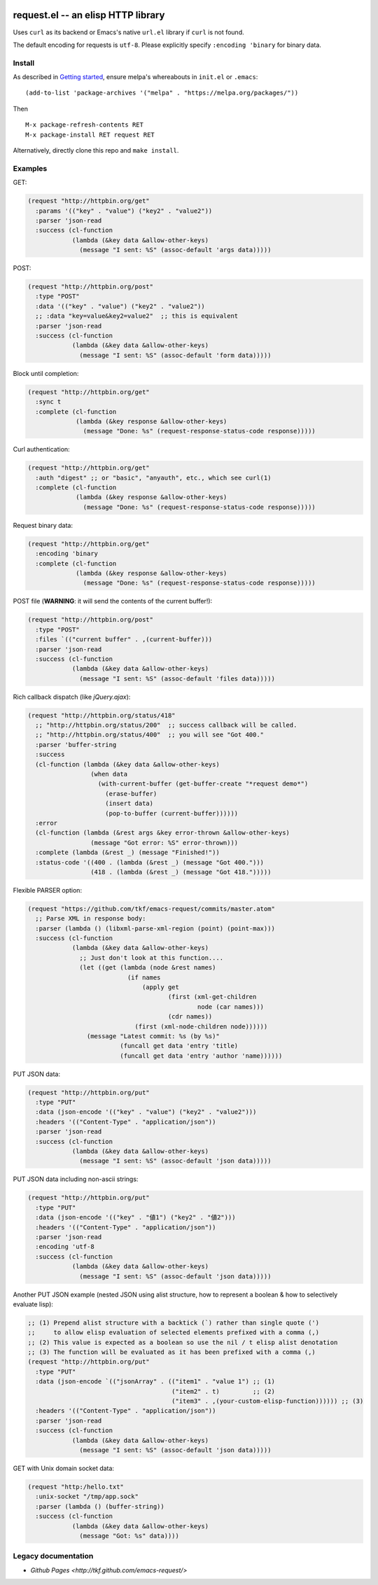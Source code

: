 |build-status| |melpa-badge| |melpa-stable-badge|

====================================
 request.el -- an elisp HTTP library
====================================

Uses ``curl`` as its backend or Emacs's native ``url.el`` library if
``curl`` is not found.

The default encoding for requests is ``utf-8``.  Please explicitly specify
``:encoding 'binary`` for binary data.

Install
=======
As described in `Getting started`_, ensure melpa's whereabouts in ``init.el`` or ``.emacs``::

   (add-to-list 'package-archives '("melpa" . "https://melpa.org/packages/"))

Then

::

   M-x package-refresh-contents RET
   M-x package-install RET request RET

Alternatively, directly clone this repo and ``make install``.

Examples
========
GET:

.. code:: emacs-lisp

  (request "http://httpbin.org/get"
    :params '(("key" . "value") ("key2" . "value2"))
    :parser 'json-read
    :success (cl-function
              (lambda (&key data &allow-other-keys)
                (message "I sent: %S" (assoc-default 'args data)))))

POST:

.. code:: emacs-lisp

  (request "http://httpbin.org/post"
    :type "POST"
    :data '(("key" . "value") ("key2" . "value2"))
    ;; :data "key=value&key2=value2"  ;; this is equivalent
    :parser 'json-read
    :success (cl-function
              (lambda (&key data &allow-other-keys)
                (message "I sent: %S" (assoc-default 'form data)))))

Block until completion:

.. code:: emacs-lisp

  (request "http://httpbin.org/get"
    :sync t
    :complete (cl-function
               (lambda (&key response &allow-other-keys)
                 (message "Done: %s" (request-response-status-code response)))))

Curl authentication:

.. code:: emacs-lisp

   (request "http://httpbin.org/get"
     :auth "digest" ;; or "basic", "anyauth", etc., which see curl(1)
     :complete (cl-function
                (lambda (&key response &allow-other-keys)
                  (message "Done: %s" (request-response-status-code response)))))

Request binary data:

.. code:: emacs-lisp

  (request "http://httpbin.org/get"
    :encoding 'binary
    :complete (cl-function
               (lambda (&key response &allow-other-keys)
                 (message "Done: %s" (request-response-status-code response)))))

POST file (**WARNING**: it will send the contents of the current buffer!):

.. code:: emacs-lisp

  (request "http://httpbin.org/post"
    :type "POST"
    :files `(("current buffer" . ,(current-buffer)))
    :parser 'json-read
    :success (cl-function
              (lambda (&key data &allow-other-keys)
                (message "I sent: %S" (assoc-default 'files data)))))

Rich callback dispatch (like `jQuery.ajax`):

.. code:: emacs-lisp

  (request "http://httpbin.org/status/418"
    ;; "http://httpbin.org/status/200"  ;; success callback will be called.
    ;; "http://httpbin.org/status/400"  ;; you will see "Got 400."
    :parser 'buffer-string
    :success
    (cl-function (lambda (&key data &allow-other-keys)
                   (when data
                     (with-current-buffer (get-buffer-create "*request demo*")
                       (erase-buffer)
                       (insert data)
                       (pop-to-buffer (current-buffer))))))
    :error
    (cl-function (lambda (&rest args &key error-thrown &allow-other-keys)
                   (message "Got error: %S" error-thrown)))
    :complete (lambda (&rest _) (message "Finished!"))
    :status-code '((400 . (lambda (&rest _) (message "Got 400.")))
                   (418 . (lambda (&rest _) (message "Got 418.")))))

Flexible PARSER option:

.. code:: emacs-lisp

  (request "https://github.com/tkf/emacs-request/commits/master.atom"
    ;; Parse XML in response body:
    :parser (lambda () (libxml-parse-xml-region (point) (point-max)))
    :success (cl-function
              (lambda (&key data &allow-other-keys)
                ;; Just don't look at this function....
                (let ((get (lambda (node &rest names)
                             (if names
                                 (apply get
                                        (first (xml-get-children
                                                node (car names)))
                                        (cdr names))
                               (first (xml-node-children node))))))
                  (message "Latest commit: %s (by %s)"
                           (funcall get data 'entry 'title)
                           (funcall get data 'entry 'author 'name))))))

PUT JSON data:

.. code:: emacs-lisp

  (request "http://httpbin.org/put"
    :type "PUT"
    :data (json-encode '(("key" . "value") ("key2" . "value2")))
    :headers '(("Content-Type" . "application/json"))
    :parser 'json-read
    :success (cl-function
              (lambda (&key data &allow-other-keys)
                (message "I sent: %S" (assoc-default 'json data)))))

PUT JSON data including non-ascii strings:

.. code:: emacs-lisp

  (request "http://httpbin.org/put"
    :type "PUT"
    :data (json-encode '(("key" . "値1") ("key2" . "値2")))
    :headers '(("Content-Type" . "application/json"))
    :parser 'json-read
    :encoding 'utf-8
    :success (cl-function
              (lambda (&key data &allow-other-keys)
                (message "I sent: %S" (assoc-default 'json data)))))

Another PUT JSON example (nested JSON using alist structure, how to represent a boolean & how to selectively evaluate lisp):

.. code:: emacs-lisp

  ;; (1) Prepend alist structure with a backtick (`) rather than single quote (')
  ;;     to allow elisp evaluation of selected elements prefixed with a comma (,)
  ;; (2) This value is expected as a boolean so use the nil / t elisp alist denotation
  ;; (3) The function will be evaluated as it has been prefixed with a comma (,)
  (request "http://httpbin.org/put"
    :type "PUT"
    :data (json-encode `(("jsonArray" . (("item1" . "value 1") ;; (1)
                                         ("item2" . t)         ;; (2)
                                         ("item3" . ,(your-custom-elisp-function)))))) ;; (3)
    :headers '(("Content-Type" . "application/json"))
    :parser 'json-read
    :success (cl-function
              (lambda (&key data &allow-other-keys)
                (message "I sent: %S" (assoc-default 'json data)))))

GET with Unix domain socket data:

.. code:: emacs-lisp

  (request "http:/hello.txt"
    :unix-socket "/tmp/app.sock"
    :parser (lambda () (buffer-string))
    :success (cl-function
              (lambda (&key data &allow-other-keys)
                (message "Got: %s" data))))


Legacy documentation
====================
* `Github Pages <http://tkf.github.com/emacs-request/>`

.. |build-status|
   image:: https://github.com/tkf/emacs-request/workflows/CI/badge.svg
   :target: https://github.com/tkf/emacs-request/actions
   :alt: Build Status
.. |melpa-badge|
   image:: http://melpa.org/packages/request-badge.svg
   :target: http://melpa.org/#/request
   :alt: MELPA Badge
.. |melpa-stable-badge|
   image:: http://stable.melpa.org/packages/request-badge.svg
   :target: http://stable.melpa.org/#/request
   :alt: MELPA Stable Badge
.. _Getting started: http://melpa.org/#/getting-started
